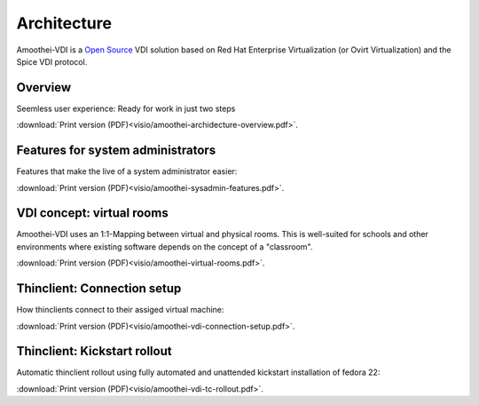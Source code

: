 Architecture
=============

Amoothei-VDI is a `Open Source <license.html>`__ VDI solution based on
Red Hat Enterprise Virtualization (or Ovirt Virtualization) and
the Spice VDI protocol.

Overview
----------

Seemless user experience: Ready for work in just two steps


.. image:: visio/amoothei-archidecture-overview-small.*
 
:download:`Print version (PDF)<visio/amoothei-archidecture-overview.pdf>`.


Features for system administrators
----------------------------------

Features that make the live of a system administrator easier:


.. image:: visio/amoothei-sysadmin-features-small.*
   
:download:`Print version (PDF)<visio/amoothei-sysadmin-features.pdf>`.


VDI concept: virtual rooms
--------------------------

Amoothei-VDI uses an 1:1-Mapping between virtual and physical rooms.
This is well-suited for schools and other environments where existing
software depends on the concept of a "classroom".


.. image:: visio/amoothei-virtual-rooms-small.*
   
:download:`Print version (PDF)<visio/amoothei-virtual-rooms.pdf>`.

Thinclient: Connection setup
----------------------------

How thinclients connect to their assiged virtual machine:


.. image:: visio/amoothei-vdi-connection-setup-small.*
   
:download:`Print version (PDF)<visio/amoothei-vdi-connection-setup.pdf>`.


Thinclient: Kickstart rollout
-----------------------------

Automatic thinclient rollout using fully automated and unattended
kickstart installation of fedora 22:


.. image:: visio/amoothei-vdi-tc-rollout-small.*
   
:download:`Print version (PDF)<visio/amoothei-vdi-tc-rollout.pdf>`.




